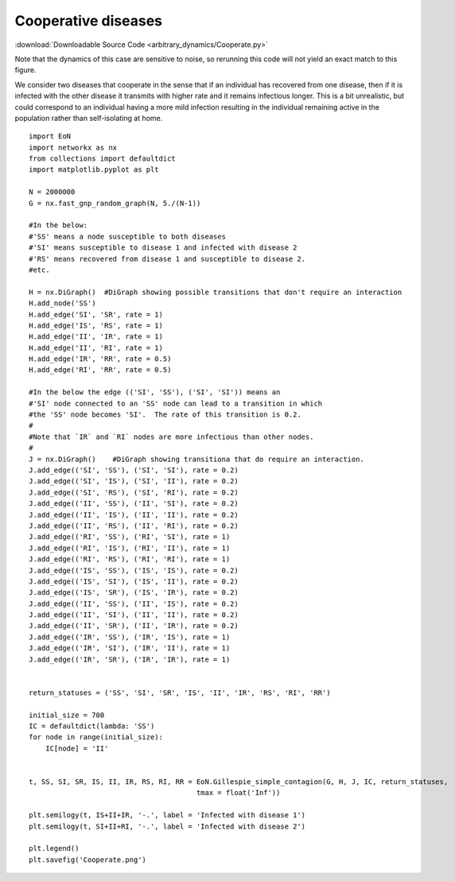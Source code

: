 Cooperative diseases
--------------------

:download:`Downloadable Source Code <arbitrary_dynamics/Cooperate.py>` 

Note that the dynamics of this case are sensitive to noise, so rerunning this
code will not yield an exact match to this figure.

.. image:: arbitrary_dynamics/Cooperate.png
    :width: 80 %


We consider two diseases that cooperate in the sense that if an individual has
recovered from one disease, then if it is infected with the other disease it
transmits with higher rate and it remains infectious longer.  This is a bit
unrealistic, but could correspond to an individual having a more mild infection
resulting in the individual remaining active in the population rather than
self-isolating at home.

::

    import EoN
    import networkx as nx
    from collections import defaultdict
    import matplotlib.pyplot as plt
    
    N = 2000000
    G = nx.fast_gnp_random_graph(N, 5./(N-1))
    
    #In the below:
    #'SS' means a node susceptible to both diseases
    #'SI' means susceptible to disease 1 and infected with disease 2
    #'RS' means recovered from disease 1 and susceptible to disease 2.
    #etc.
    
    H = nx.DiGraph()  #DiGraph showing possible transitions that don't require an interaction
    H.add_node('SS')  
    H.add_edge('SI', 'SR', rate = 1)
    H.add_edge('IS', 'RS', rate = 1)
    H.add_edge('II', 'IR', rate = 1)
    H.add_edge('II', 'RI', rate = 1)
    H.add_edge('IR', 'RR', rate = 0.5)
    H.add_edge('RI', 'RR', rate = 0.5)
    
    #In the below the edge (('SI', 'SS'), ('SI', 'SI')) means an
    #'SI' node connected to an 'SS' node can lead to a transition in which
    #the 'SS' node becomes 'SI'.  The rate of this transition is 0.2.
    #
    #Note that `IR` and `RI` nodes are more infectious than other nodes.
    #
    J = nx.DiGraph()    #DiGraph showing transitiona that do require an interaction.
    J.add_edge(('SI', 'SS'), ('SI', 'SI'), rate = 0.2)
    J.add_edge(('SI', 'IS'), ('SI', 'II'), rate = 0.2)
    J.add_edge(('SI', 'RS'), ('SI', 'RI'), rate = 0.2)
    J.add_edge(('II', 'SS'), ('II', 'SI'), rate = 0.2)
    J.add_edge(('II', 'IS'), ('II', 'II'), rate = 0.2)
    J.add_edge(('II', 'RS'), ('II', 'RI'), rate = 0.2)
    J.add_edge(('RI', 'SS'), ('RI', 'SI'), rate = 1)
    J.add_edge(('RI', 'IS'), ('RI', 'II'), rate = 1)
    J.add_edge(('RI', 'RS'), ('RI', 'RI'), rate = 1)
    J.add_edge(('IS', 'SS'), ('IS', 'IS'), rate = 0.2)
    J.add_edge(('IS', 'SI'), ('IS', 'II'), rate = 0.2)
    J.add_edge(('IS', 'SR'), ('IS', 'IR'), rate = 0.2)
    J.add_edge(('II', 'SS'), ('II', 'IS'), rate = 0.2)
    J.add_edge(('II', 'SI'), ('II', 'II'), rate = 0.2)
    J.add_edge(('II', 'SR'), ('II', 'IR'), rate = 0.2)
    J.add_edge(('IR', 'SS'), ('IR', 'IS'), rate = 1)
    J.add_edge(('IR', 'SI'), ('IR', 'II'), rate = 1)
    J.add_edge(('IR', 'SR'), ('IR', 'IR'), rate = 1)
    
    
    return_statuses = ('SS', 'SI', 'SR', 'IS', 'II', 'IR', 'RS', 'RI', 'RR')
    
    initial_size = 700
    IC = defaultdict(lambda: 'SS')
    for node in range(initial_size):
        IC[node] = 'II'
    
    
    t, SS, SI, SR, IS, II, IR, RS, RI, RR = EoN.Gillespie_simple_contagion(G, H, J, IC, return_statuses, 
                                            tmax = float('Inf'))    
    
    plt.semilogy(t, IS+II+IR, '-.', label = 'Infected with disease 1')
    plt.semilogy(t, SI+II+RI, '-.', label = 'Infected with disease 2') 
    
    plt.legend()
    plt.savefig('Cooperate.png')